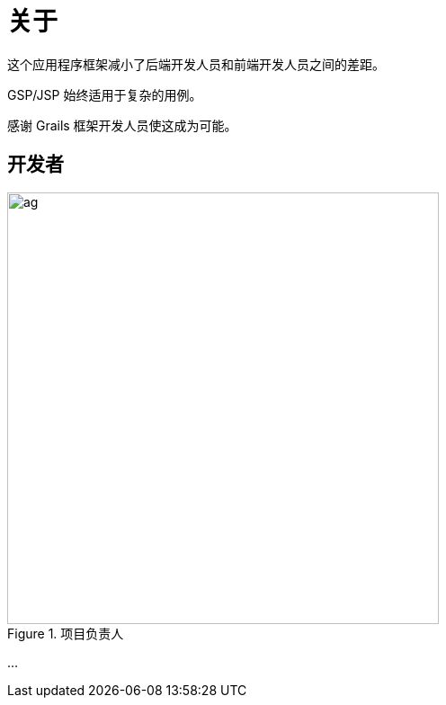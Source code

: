 = 关于
:doctype: book
:taack-category: ZZZZZZZ|more

这个应用程序框架减小了后端开发人员和前端开发人员之间的差距。

GSP/JSP 始终适用于复杂的用例。

感谢 Grails 框架开发人员使这成为可能。


== 开发者

.项目负责人
image::ag.webp[width=480]

...